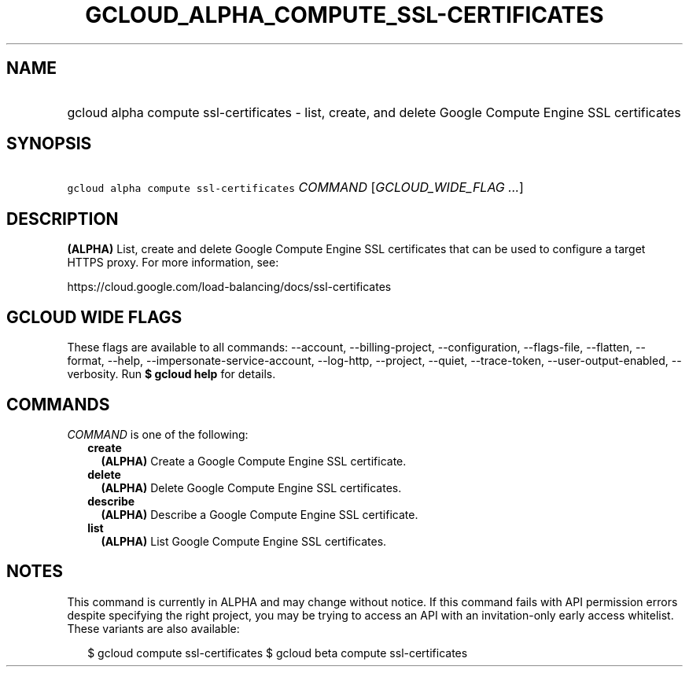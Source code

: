 
.TH "GCLOUD_ALPHA_COMPUTE_SSL\-CERTIFICATES" 1



.SH "NAME"
.HP
gcloud alpha compute ssl\-certificates \- list, create, and delete Google Compute Engine SSL certificates



.SH "SYNOPSIS"
.HP
\f5gcloud alpha compute ssl\-certificates\fR \fICOMMAND\fR [\fIGCLOUD_WIDE_FLAG\ ...\fR]



.SH "DESCRIPTION"

\fB(ALPHA)\fR List, create and delete Google Compute Engine SSL certificates
that can be used to configure a target HTTPS proxy. For more information, see:

https://cloud.google.com/load\-balancing/docs/ssl\-certificates



.SH "GCLOUD WIDE FLAGS"

These flags are available to all commands: \-\-account, \-\-billing\-project,
\-\-configuration, \-\-flags\-file, \-\-flatten, \-\-format, \-\-help,
\-\-impersonate\-service\-account, \-\-log\-http, \-\-project, \-\-quiet,
\-\-trace\-token, \-\-user\-output\-enabled, \-\-verbosity. Run \fB$ gcloud
help\fR for details.



.SH "COMMANDS"

\f5\fICOMMAND\fR\fR is one of the following:

.RS 2m
.TP 2m
\fBcreate\fR
\fB(ALPHA)\fR Create a Google Compute Engine SSL certificate.

.TP 2m
\fBdelete\fR
\fB(ALPHA)\fR Delete Google Compute Engine SSL certificates.

.TP 2m
\fBdescribe\fR
\fB(ALPHA)\fR Describe a Google Compute Engine SSL certificate.

.TP 2m
\fBlist\fR
\fB(ALPHA)\fR List Google Compute Engine SSL certificates.


.RE
.sp

.SH "NOTES"

This command is currently in ALPHA and may change without notice. If this
command fails with API permission errors despite specifying the right project,
you may be trying to access an API with an invitation\-only early access
whitelist. These variants are also available:

.RS 2m
$ gcloud compute ssl\-certificates
$ gcloud beta compute ssl\-certificates
.RE

